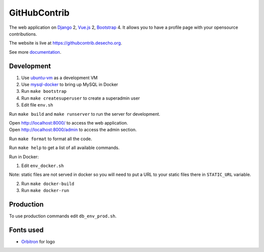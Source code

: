 GitHubContrib
==========================================================

|Build Status| |Requirements Status| |Codecov|

The web application on Django_ 2, Vue.js_ 2, Bootstrap_ 4. It allows you to have a profile page with your opensource contributions.

The website is live at https://githubcontrib.desecho.org.

See more documentation_.

Development
----------------------------
1. Use ubuntu-vm_ as a development VM
2. Use mysql-docker_ to bring up MySQL in Docker
3. Run ``make bootstrap``
4. Run ``make createsuperuser`` to create a superadmin user
5. Edit file ``env.sh``

Run ``make build`` and ``make runserver`` to run the server for development.

| Open http://localhost:8000/ to access the web application.
| Open http://localhost:8000/admin to access the admin section.

Run ``make format`` to format all the code.

Run ``make help`` to get a list of all available commands.

Run in Docker:

1. Edit ``env_docker.sh``

Note: static files are not served in docker so you will need to put a URL to your static files there in ``STATIC_URL`` variable.

2. Run ``make docker-build``
3. Run ``make docker-run``

Production
----------------------------
To use production commands edit ``db_env_prod.sh``.

Fonts used
----------------------------
* Orbitron_ for logo

.. |Requirements Status| image:: https://requires.io/github/desecho/githubcontrib/requirements.svg?branch=master
   :target: https://requires.io/github/desecho/githubcontrib/requirements/?branch=master

.. |Codecov| image:: https://codecov.io/gh/desecho/githubcontrib/branch/master/graph/badge.svg
   :target: https://codecov.io/gh/desecho/githubcontrib

.. |Build Status| image:: https://github.com/desecho/githubcontrib/actions/workflows/deployment.yaml/badge.svg
   :target: https://github.com/desecho/githubcontrib/actions/workflows/deployment.yaml

.. _documentation: https://github.com/desecho/githubcontrib/blob/master/doc.rst
.. _Vue.js: https://vuejs.org/
.. _Bootstrap: https://getbootstrap.com/
.. _Django: https://www.djangoproject.com/
.. _ubuntu-vm: https://github.com/desecho/ubuntu-vm
.. _mysql-docker: https://github.com/desecho/mysql-docker
.. _Orbitron: https://fonts.google.com/specimen/Orbitron
